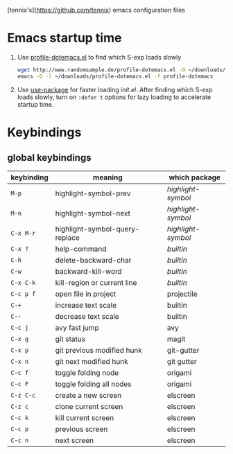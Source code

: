 [tennix's](https://github.com/tennix) emacs configuration files

* Emacs startup time

1. Use [[http://www.randomsample.de/profile-dotemacs.el][profile-dotemacs.el]] to find which S-exp loads slowly
   #+BEGIN_SRC sh
     wget http://www.randomsample.de/profile-dotemacs.el -O ~/downloads/profile-dotemacs.el
     emacs -Q -l ~/downloads/profile-dotemacs.el -f profile-dotemacs
   #+END_SRC

2. Use [[https://github.com/jwiegley/use-package][use-package]] for faster loading /init.el/. After finding which
   S-exp loads slowly, turn on =:defer t= options for lazy loading to
   accelerate startup time.


* Keybindings

** global keybindings
| keybinding | meaning                        | which package    |
|------------+--------------------------------+------------------|
| ~M-p~        | highlight-symbol-prev          | /highlight-symbol/ |
| ~M-n~        | highlight-symbol-next          | /highlight-symbol/ |
| ~C-x M-r~    | highlight-symbol-query-replace | /highlight-symbol/ |
| ~C-x ?~      | help-command                   | /builtin/          |
| ~C-h~        | delete-backward-char           | /builtin/          |
| ~C-w~        | backward-kill-word             | /builtin/          |
| ~C-x C-k~    | kill-region or current line    | /builtin/          |
| ~C-c p f~    | open file in project           | projectile       |
| ~C-+~        | increase text scale            | builtin          |
| ~C--~        | decrease text scale            | builtin          |
| ~C-c j~      | avy fast jump                  | avy              |
| ~C-x g~      | git status                     | magit            |
| ~C-x p~      | git previous modified hunk     | git-gutter       |
| ~C-x n~      | git next modified hunk         | git gutter       |
| ~C-c f~      | toggle folding node            | origami          |
| ~C-c F~      | toggle folding all nodes       | origami          |
| ~C-z C-c~    | create a new screen            | elscreen         |
| ~C-z c~      | clone current screen           | elscreen         |
| ~C-c k~      | kill current screen            | elscreen         |
| ~C-c p~      | previous screen                | elscreen         |
| ~C-c n~      | next screen                    | elscreen         |
